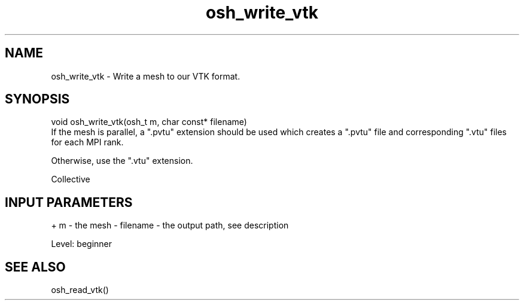 .TH osh_write_vtk 3 "4/19/2016" " " ""
.SH NAME
osh_write_vtk \-  Write a mesh to our VTK format. 
.SH SYNOPSIS
.nf
void osh_write_vtk(osh_t m, char const* filename)
.fi
If the mesh is parallel, a ".pvtu" extension
should be used which creates a ".pvtu" file and
corresponding ".vtu" files for each MPI rank.

Otherwise, use the ".vtu" extension.

Collective

.SH INPUT PARAMETERS
+ m - the mesh
- filename - the output path, see description

Level: beginner

.SH SEE ALSO
osh_read_vtk()
.br
